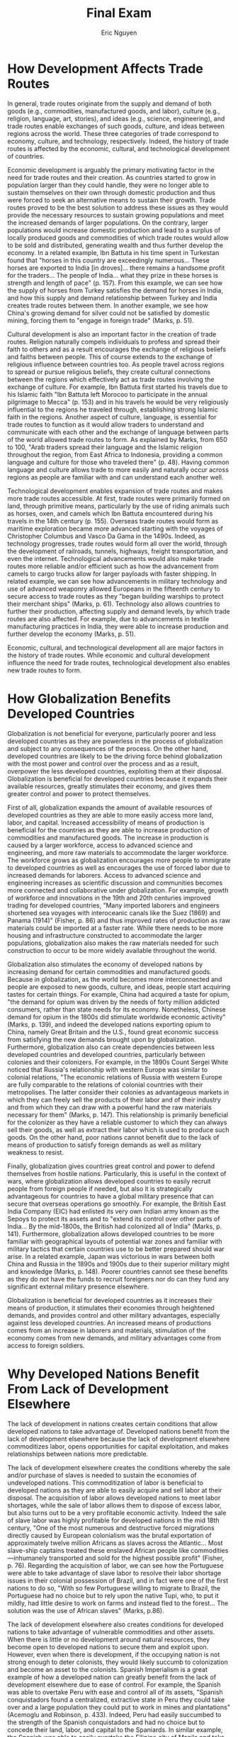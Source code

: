 #+TITLE: Final Exam
#+AUTHOR: Eric Nguyen
#+OPTIONS: num:nil toc:nil
#+LATEX_HEADER: \usepackage[margin=1in]{geometry}
#+LATEX_HEADER: \usepackage[doublespacing]{setspace}
#+LATEX_HEADER: \renewcommand{\Large}{\normalsize}
#+LATEX_HEADER: \frenchspacing
#+LATEX_CLASS_OPTIONS: [12pt]
#+EXCLUDE_TAGS: noexport
#+EXPORT_FILE_NAME: FinalExam_NguyenEric

* How Development Affects Trade Routes

In general, trade routes originate from the supply and demand of both goods (e.g., commodities, manufactured goods, and labor), culture (e.g., religion, language, art, stories), and ideas (e.g., science, engineering), and trade routes enable exchanges of such goods, culture, and ideas between regions across the world.
These three categories of trade correspond to economy, culture, and technology, respectively.
Indeed, the history of trade routes is affected by the economic, cultural, and technological development of countries.

Economic development is arguably the primary motivating factor in the need for trade routes and their creation.
As countries started to grow in population larger than they could handle, they were no longer able to sustain themselves on their own through domestic production and thus were forced to seek an alternative means to sustain their growth.
Trade routes proved to be the best solution to address these issues as they would provide the necessary resources to sustain growing populations and meet the increased demands of larger populations.
On the contrary, larger populations would increase domestic production and lead to a surplus of locally produced goods and commodities of which trade routes would allow to be sold and distributed, generating wealth and thus further develop the economy.
In a related example, Ibn Battuta in his time spent in Turkestan found that "horses in this country are exceedingly numerous... These horses are exported to India [in droves]... there remains a handsome profit for the traders... The people of India... what they prize in these horses is strength and length of pace" (p. 157).
From this example, we can see how the supply of horses from Turkey satisfies the demand for horses in India, and how this supply and demand relationship between Turkey and India creates trade routes between them.
In another example, we see how China's growing demand for silver could not be satisfied by domestic mining, forcing them to "engage in foreign trade" (Marks, p. 51).

Cultural development is also an important factor in the creation of trade routes.
Religion naturally compels individuals to profess and spread their faith to others and as a result encourages the exchange of religious beliefs and faiths between people.
This of course extends to the exchange of religious influence between countries too.
As people travel across regions to spread or pursue religious beliefs, they create cultural connections between the regions which effectively act as trade routes involving the exchange of culture.
For example, Ibn Battuta first started his travels due to his Islamic faith "Ibn Battuta left Morocoo to participate in the annual pilgrimage to Mecca" (p. 153) and in his travels he would be very religiously influential to the regions he traveled through, establishing strong Islamic faith in the regions.
Another aspect of culture, language, is essential for trade routes to function as it would allow traders to understand and communicate with each other and the exchange of language between parts of the world allowed trade routes to form.
As explained by Marks, from 650 to 100, "Arab traders spread their language and the Islamic religion throughout the region, from East Africa to Indonesia, providing a common language and culture for those who traveled there" (p. 48).
Having common language and culture allows trade to more easily and naturally occur across regions as people are familiar with and can understand each another well.

Technological development enables expansion of trade routes and makes more trade routes accessible.
At first, trade routes were primarily formed on land, through primitive means, particularly by the use of riding animals such as horses, oxen, and camels which Ibn Battuta encountered during his travels in the 14th century (p. 155).
Overseas trade routes would form as maritime exploration became more advanced starting with the voyages of Christopher Columbus and Vasco Da Gama in the 1490s.
Indeed, as technology progresses, trade routes would form all over the world, through the development of railroads, tunnels, highways, freight transportation, and even the internet.
Technological advancements would also make trade routes more reliable and/or efficient such as how the advancement from camels to cargo trucks allow for larger payloads with faster shipping.
In related example, we can see how advancements in military technology and use of advanced weaponry allowed Europeans in the fifteenth century to secure access to trade routes as they "began building warships to protect their merchant ships" (Marks, p. 61).
Technology also allows countries to further their production, affecting supply and demand levels, by which trade routes are also affected.
For example, due to advancements in textile manufacturing practices in India, they were able to increase production and further develop the economy (Marks, p. 51).

Economic, cultural, and technological development all are major factors in the history of trade routes.
While economic and cultural development influence the need for trade routes, technological development also enables new trade routes to form.

* How Globalization Benefits Developed Countries

Globalization is not beneficial for everyone, particularly poorer and less developed countries as they are powerless in the process of globalization and subject to any consequences of the process.
On the other hand, developed countries are likely to be the driving force behind globalization with the most power and control over the process and as a result, overpower the less developed countries, exploiting them at their disposal.
Globalization is beneficial for developed countries because it expands their available resources, greatly stimulates their economy, and gives them greater control and power to protect themselves.

First of all, globalization expands the amount of available resources of developed countries as they are able to more easily access more land, labor, and capital.
Increased accessibility of means of production is beneficial for the countries as they are able to increase production of commodities and manufactured goods.
The increase in production is caused by a larger workforce, access to advanced science and engineering, and more raw materials to accommodate the larger workforce.
The workforce grows as globalization encourages more people to immigrate to developed countries as well as encourages the use of forced labor due to increased demands for laborers.
Access to advanced science and engineering increases as scientific discussion and communities becomes more connected and collaborative under globalization.
For example, growth of workforce and innovations in the 19th and 20th centuries improved trading for developed countries, "Many imported laborers and engineers shortened sea voyages with interoceanic canals like the Suez (1869) and Panama (1914)" (Fisher, p. 86) and thus improved rates of production as raw materials could be imported at a faster rate.
While there needs to be more housing and infrastructure constructed to accommodate the larger populations, globalization also makes the raw materials needed for such construction to occur to be more widely available throughout the world.

Globalization also stimulates the economy of developed nations by increasing demand for certain commodities and manufactured goods.
Because in globalization, as the world becomes more interconnected and people are exposed to new goods, culture, and ideas, people start acquiring tastes for certain things.
For example, China had acquired a taste for opium, "the demand for opium was driven by the needs of forty million addicted consumers, rather than state needs for its economy. Nonetheless, Chinese demand for opium in the 1800s did stimulate worldwide economic activity" (Marks, p. 139), and indeed the developed nations exporting opium to China, namely Great Britain and the U.S., found great economic success from satisfying the new demands brought upon by globalization.
Furthermore, globalization also can create dependencies between less developed countries and developed countries, particularly between colonies and their colonizers.
For example, in the 1890s Count Sergei White noticed that Russia's relationship with western Europe was similar to colonial relations, "The economic relations of Russia with western Europe are fully comparable to the relations of colonial countries with their metropolises. The latter consider their colonies as advantageous markets in which they can freely sell the products of their labor and of their industry and from which they can draw with a powerful hand the raw materials necessary for them" (Marks, p. 147).
This relationship is primarily beneficial for the colonizer as they have a reliable customer to which they can always sell their goods, as well as extract their labor which is used to produce such goods.
On the other hand, poor nations cannot benefit due to the lack of means of production to satisfy foreign demands as well as military weakness to resist.

Finally, globalization gives countries great control and power to defend themselves from hostile nations.
Particularly, this is useful in the context of wars, where globalization allows developed countries to easily recruit people from foreign people if needed, but also it is strategically advantageous for countries to have a global military presence that can secure that overseas operations go smoothly.
For example, the British East India Company (EIC) had enlisted its very own Indian army known as the Sepoys to protect its assets and to "extend its control over other parts of India... By the mid-1800s, the British had colonized all of India" (Marks, p. 141).
Furthermore, globalization allows developed countries to be more familiar with geographical layouts of potential war zones and familiar with military tactics that certain countries use to be better prepared should war arise.
In a related example, Japan was victorious in wars between both China and Russia in the 1890s and 1900s due to their superior military might and knowledge (Marks, p. 148).
Poorer countries cannot see these benefits as they do not have the funds to recruit foreigners nor do can they fund any significant external military presence elsewhere.

Globalization is beneficial for developed countries as it increases their means of production, it stimulates their economies through heightened demands, and provides control and other military advantages, especially against less developed countries.
An increased means of productions comes from an increase in laborers and materials, stimulation of the economy comes from new demands, and military advantages come from access to foreign soldiers.

* Why Developed Nations Benefit From Lack of Development Elsewhere

The lack of development in nations creates certain conditions that allow developed nations to take advantage of.
Developed nations benefit from the lack of development elsewhere because the lack of development elsewhere commoditizes labor, opens opportunities for capital exploitation, and makes relationships between nations more predictable.

The lack of development elsewhere creates the conditions whereby the sale and/or purchase of slaves is needed to sustain the economies of undeveloped nations.
This commoditization of labor is beneficial to developed nations as they are able to easily acquire and sell labor at their disposal.
The acquisition of labor allows developed nations to meet labor shortages, while the sale of labor allows them to dispose of excess labor, but also turns out to be a very profitable economic activity.
Indeed the sale of slave labor was highly profitable for developed nations in the mid 18th century, "One of the most numerous and destructive forced migrations directly caused by European colonialism was the brutal exportation of approximately twelve million Africans as slaves across the Atlantic... Most slave-ship captains treated these enslaved African people like commodities---inhumanely transported and sold for the highest possible profit" (Fisher, p. 76).
Regarding the acquisition of labor, we can see how the Portuguese were able to take advantage of slave labor to resolve their labor shortage issues in their colonial possession of Brazil, and in fact were one of the first nations to do so, "With so few Portuguese willing to migrate to Brazil, the Portuguese had no choice but to rely upon the native Tupi, who, to put it mildly, had little desire to work on farms and instead fled to the forest... The solution was the use of African slaves" (Marks, p.86).

The lack of development elsewhere also creates conditions for developed nations to take advantage of vulnerable commodities and other assets.
When there is little or no development around natural resources, they become open to developed nations to secure them and exploit upon.
However, even when there is development, if the occupying nation is not strong enough to deter colonists, they would likely succumb to colonization and become an asset to the colonists.
Spanish Imperialism is a great example of how a developed nation can greatly benefit from the lack of development elsewhere due to ease of control.
For example, the Spanish was able to overtake Peru with ease and control all of its assets, "Spanish conquistadors found a centralized, extractive state in Peru they could take over and a large population they could put to work in mines and plantations" (Acemoglu and Robinson, p. 433).
Indeed, Peru had easily succumbed to the strength of the Spanish conquistadors and had no choice but to concede their land, labor, and capital to the Spaniards.
In similar example, the Spanish was able to easily overtake the Filipino city of Manila and take control of its silver mines, generating immense profits, "Where to the Spaniards Potosí was a source of fabled wealth ('to be worth a Potosí' became a stock phrase for being rich), to the Indian laborers it was the 'mouth of hell'" (Marks, p. 81).
In this example we see a clear disparity between the developed Spanish nation and the less developed nations, namely the Philippines and India, by which the Spanish benefit from this disparity.

Finally, the lack of development elsewhere makes relationships between colonies and their colonizers more predictable.
The less developed a colony is, the less likely they are to resist and the more predictable their behavior is to their colonizers.
Having a stable relationship with their colonies is important, because any unstability is likely to only lead to revolt and thus sever any economic and military benefits provided by their colonies.
Relating to the previous example, we see how there is a clear relationship between the Spaniards and the Indian laborers, "Although not slaves, Indians were compelled by Spaniards to work their fields or their mines in return for providing food, shelter, and Christianity in a system known as the /encomienda/" (p. 81).
In this case, the Spaniards benefit as they are provided laborers to work on the mines in the Philippines at the cost of hellish work conditions for the Indian laborers.
In a general notion between the developed nations and the less developed nations, we can observe "the exploitation of an increasing number of small or weak nations by a handful of the richest and most powerful nations" (p. 42).

The lack of development elsewhere is beneficial to developed nations due to the commoditization of labor, vulnerability of resources, and the predictable relationships between colonizers and their colonies.
The commoditization of labor allows easy management of labor and prevention of labor shortages, the vulnerability of resources allows developed nations to easily take control of such resources, and predictable colonial-relationships allow for a reliable source of economic and military support from colonies.

* Works cited

\noindent Acemoglu, D and J Robinson (2012), "Understanding Prosperity and Poverty," Chapter 15 in /Why Nations Fail: the Origins of Power, Prosperity and Poverty/. London: Profile Books, 428-462.​ \\
\\
\noindent Ibn Battuta, "Travels in Western Central Asia in the Fourteenth Century" in Levi and Sela, eds., /Islamic Central Asia: An Anthology of Historical Sources/ (Bloomington: Indiana, 2010), 153-158. \\
\\
\noindent Marks, Robert B., "Starting with China," Chapter 4 in /The Origins of the Modern World : A Global and Environmental Narrative from the Fifteenth to the Twenty-First Century/. Blue Ridge Summit: Rowman & Littlefield Publishers, 2019. Accessed December 8, 2021. ProQuest Ebook Central, 41-65. \\
\\
\noindent Marks, Robert B., "The Gap," Chapter 5 in /The Origins of the Modern World : A Global and Environmental Narrative from the Fifteenth to the Twenty-First Century/. Blue Ridge Summit: Rowman & Littlefield Publishers, 2019. Accessed December 8, 2021. ProQuest Ebook Central, 135-148. \\
\\
\noindent Michael H. Fisher, "National and International Migrations, 1750 to 1914," Chapter 4 in /Migration: A World History/. Oxford: Oxford University Press, 2013, 75-102. \\
\\
\noindent V.I. Lenin, "Imperialism, the Highest Stage of Capitalism," in Alice L. Conklin and Ian C Christopher Fletcher, eds., /European Imperialism, 1830-1930: Climax and Contradiction/ (New York: Houghton Mifflin Co., 1999), 36-43.

* Theses :noexport:

** Prompt 3

In general, trade routes originate from supply and demands between regions across the world.
For example, in his travels, Ibn Battuta notices high demand for horses across Africa and Eurasia.
The history of these routes relates to the history of development as it allows the distribution of wealth (the means of development).

** Prompt 4

Globalization is beneficial for highly developed countries as it allows the most developed countries to further expand and develop.
For example Michael Fisher's global imperialism and globalization of the Industrial Revolution shows how developed nations benefit.

** Prompt 7

Wealther and more developed nations do indeed benefit from the lack of development elsewhere.
For example England was able to industrialize before other developed nations specifically due to the fact that they took advantage of forced labor from less developed countries (Marks).

* Prompt :noexport:

Answer THREE of the questions below.
These are broad questions that we came up with together at the start of the term.
To answer them, first think about concrete cases/examples you could use; if you chose question four, for example, you might try to answer the question on the basis of NAFTA, or the apparel industry, or the food industry.

Make sure to use concrete factual examples to support your argument and refer to primary and secondary texts when appropriate.
The essays should be clearly organized, with an argument, body paragraphs, and a conclusion, and should be generally free of grammatical and factual errors.

* Questions :noexport:

1. How do we explain differences in development?
2. What is the relationship between interdependence and integration and development?
3. What are the origins of trade routes and how does their history relate to the history of development?
4. Is globalization beneficial and if so, for whom?
5. Does cultural homogenization follow from globalization?
6. What is the relationship between geography, development, and conflict?
7. Do wealthier/more developed nations benefit from the lack of development elsewhere?
